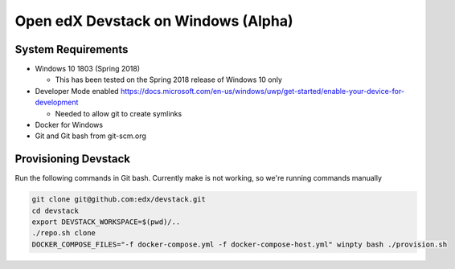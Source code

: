 Open edX Devstack on Windows (Alpha)
====================================

System Requirements
-------------------

* Windows 10 1803 (Spring 2018)

  * This has been tested on the Spring 2018 release of Windows 10 only

* Developer Mode enabled https://docs.microsoft.com/en-us/windows/uwp/get-started/enable-your-device-for-development

  * Needed to allow git to create symlinks

* Docker for Windows

* Git and Git bash from git-scm.org

Provisioning Devstack
---------------------

Run the following commands in Git bash. Currently make is not working, so we're running commands manually

.. code:: sh

    git clone git@github.com:edx/devstack.git
    cd devstack
    export DEVSTACK_WORKSPACE=$(pwd)/..
    ./repo.sh clone
    DOCKER_COMPOSE_FILES="-f docker-compose.yml -f docker-compose-host.yml" winpty bash ./provision.sh
